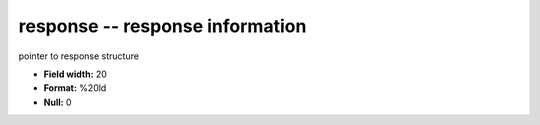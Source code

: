 .. _Trace4.1-response_attributes:

**response** -- response information
------------------------------------

pointer to response structure

* **Field width:** 20
* **Format:** %20ld
* **Null:** 0
